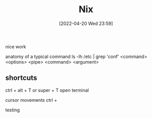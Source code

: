 :PROPERTIES:
:ID:       85001a90-d92d-4f46-92d2-293bc3d93efe
:END:
#+title: Nix
#+date: [2022-04-20 Wed 23:59]

nice work

anatomy of a typical command
ls -lh /etc | grep 'conf'
<command> <options> <pipe> <command> <argument>

** shortcuts
ctrl + alt + T or super + T open terminal

cursor movements
ctrl +

testing
